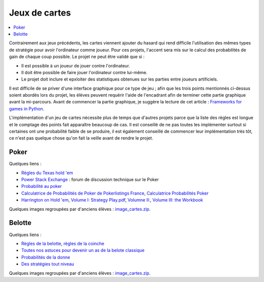 ﻿
.. _l-proj_jeux_cartes:

Jeux de cartes
==============

.. contents::
    :local:

Contrairement aux jeux précédents, les cartes viennent ajouter du hasard qui rend difficile
l'utilisation des mêmes types de stratégie pour avoir l'ordinateur comme joueur.
Pour ces projets, l'accent sera mis sur le calcul des probabilités de gain de chaque coup possible.
Le projet ne peut être validé que si :

* Il est possible à un joueur de jouer contre l'ordinateur.
* Il doit être possible de faire jouer l'ordinateur contre lui-même.
* Le projet doit inclure et epxloiter des statistiques obtenues sur les parties entre joueurs artificiels.

Il est difficile de se priver d'une interface graphique pour ce type de jeu ;
afin que les trois points mentionnés ci-dessus soient abordés lors du projet,
les élèves peuvent requérir l'aide de l'encadrant afin de terminer cette partie graphique avant la mi-parcours.
Avant de commencer la partie graphique, je suggère la lecture de cet article :
`Frameworks for games in Python <http://www.xavierdupre.fr/blog/2014-01-01_nojs.html>`_.

L'implémentation d'un jeu de cartes nécessite plus de temps que d'autres projets parce
que la liste des règles est longue et le comptage des points fait apparaître beaucoup de cas.
Il est conseillé de ne pas toutes les implémenter surtout si certaines ont une probabilité faible de se produire,
il est également conseillé de commencer leur implémentation très tôt, ce n'est pas quelque chose
qu'on fait la veille avant de rendre le projet.

.. _l-carte-poker:

Poker
-----

Quelques liens :

* `Règles du Texas hold 'em <http://en.wikipedia.org/wiki/Texas_Hold'em>`_
* `Power Stack Exchange <http://poker.stackexchange.com/>`_ : forum de discussion technique sur le Poker
* `Probabilité au poker <http://fr.wikipedia.org/wiki/Probabilit%C3%A9_au_poker>`_
* `Calculatrice de Probabilités de Poker de Pokerlistings France <http://fr.pokerlistings.com/calculatrice-probabilites-poker>`_,
  `Calculatrice Probabilités Poker <http://fr.pokernews.com/poker-tools/poker-odds-calculator.htm>`_
* `Harrington on Hold 'em <http://en.wikipedia.org/wiki/Harrington_on_Hold_'em>`_,
  `Volume I: Strategy Play.pdf <http://www.dominateonlinepoker.com/wp-content/image/pokerbooks/Dan%20Harrington%20-%20Harrington%20On%20Holdem%20-%20Volume%201.pdf>`_,
  `Volumne II: <http://www.gamblingsystem.biz/books/Harrington_on_Hold_em_Vol_II.pdf>`_,
  `Volume III: the Workbook <http://qrara.net/~hansu/poker/Harrington%20on%20Hold'em%20-%20Volume%20III%20-%20Workbook.pdf>`_

Quelques images regroupées par d'anciens élèves :
`image_cartes.zip <http://www.xavierdupre.fr/enseignement/projet_data/image_cartes.zip>`_.

.. _l-carte-belotte:

Belotte
-------

Quelques liens :

* `Règles de la belotte <http://fr.wikipedia.org/wiki/Belote>`_, `règles de la coinche <http://fr.wikipedia.org/wiki/Coinche>`_
* `Toutes nos astuces pour devenir un as de la belote classique <http://www.beloteenligne.com/strategies/belote-classique>`_
* `Probabilités de la donne <http://belotegratuit.net/strategies-de-la-belote/les-probabilites-de-la-donne/>`_
* `Des stratégies tout niveau <http://www.beloteenligne.com/belote/strategies-belote>`_

Quelques images regroupées par d'anciens élèves :
`image_cartes.zip <http://www.xavierdupre.fr/enseignement/projet_data/image_cartes.zip>`_.
